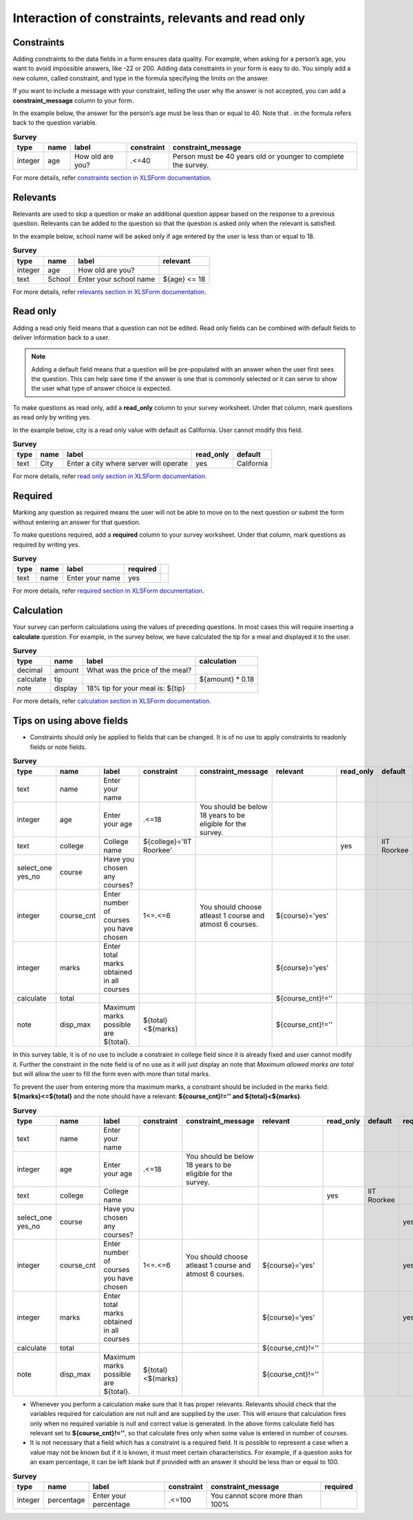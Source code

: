Interaction of constraints, relevants and read only
=========================================================

Constraints
-------------

Adding constraints to the data fields in a form ensures data quality. For example, when asking for a person’s age, you want to avoid impossible answers, like -22 or 200. Adding data constraints in your form is easy to do. You simply add a new column, called constraint, and type in the formula specifying the limits on the answer. 

If you want to include a message with your constraint, telling the user why the answer is not accepted, you can add a **constraint_message** column to your form.

In the example below, the answer for the person’s age must be less than or equal to 40. Note that . in the formula refers back to the question variable.

.. csv-table:: **Survey** 
  :header: "type", "name", "label", "constraint", "constraint_message"
  :widths: auto
 
  "integer", "age", "How old are you?", ".<=40", "Person must be 40 years old or younger to complete the survey."

For more details, refer `constraints section in XLSForm documentation <http://xlsform.org/#constraints>`_.

Relevants
-----------

Relevants are used to skip a question or make an additional question appear based on the response to a previous question. Relevants can be added to the question so that the question is asked only when the relevant is satisfied.

In the example below, school name will be asked only if age entered by the user is less than or equal to 18.

.. csv-table:: **Survey**
  :header: "type", "name", "label", "relevant"
  :widths: auto

  "integer", "age", "How old are you?"
  "text", "School", "Enter your school name", "${age} <= 18"

For more details, refer `relevants section in XLSForm documentation <http://xlsform.org/#relevant>`_.  


Read only
-------------

Adding a read only field means that a question can not be edited. Read only fields can be combined with default fields to deliver information back to a user.

.. note::
   
   Adding a default field means that a question will be pre-populated with an answer when the user first sees the question. This can help save time if the answer is one that is commonly selected or it can serve to show the user what type of answer choice is expected.

To make questions as read only, add a **read_only** column to your survey worksheet. Under that column, mark questions as read only by writing yes.   

In the example below, city is a read only value with default as California. User cannot modify this field.

.. csv-table:: **Survey**
  :header: "type", "name", "label", "read_only", "default"
  :widths: auto

  "text", "City", "Enter a city where server will operate", "yes", "California"

For more details, refer `read only section in XLSForm documentation <http://xlsform.org/#read-only>`_.  

Required
------------

Marking any question as required means the user will not be able to move on to the next question or submit the form without entering an answer for that question.

To make questions required, add a **required** column to your survey worksheet. Under that column, mark questions as required by writing yes.   

.. csv-table:: **Survey**
  :header: "type", "name", "label", "required", 
  :widths: auto

  "text", "name", "Enter your name", "yes", ""

For more details, refer `required section in XLSForm documentation <http://xlsform.org/#required>`_.  

Calculation
-------------

Your survey can perform calculations using the values of preceding questions. In most cases this will require inserting a **calculate** question. For example, in the survey below, we have calculated the tip for a meal and displayed it to the user.  

.. csv-table:: **Survey**
  :header: "type", "name", "label", "calculation"
  :widths: auto

  "decimal", "amount", "What was the price of the meal?", ""   
  "calculate", "tip", "", "${amount} * 0.18"
  "note", "display", "18% tip for your meal is: ${tip}", "" 

For more details, refer `calculation section in XLSForm documentation <http://xlsform.org/#calculation>`_. 

Tips on using above fields
----------------------------

- Constraints should only be applied to fields that can be changed. It is of no use to apply constraints to readonly fields or note fields.

.. csv-table:: **Survey**  
  :header: "type", "name", "label", "constraint", "constraint_message", "relevant", "read_only", "default", "required", "calculation"
  :widths: auto

  "text", "name", "Enter your name", "", "", "", "", "", "", "yes", ""
  "integer", "age", "Enter your age", ".<=18", "You should be below 18 years to be eligible for the survey. ", "", "", "", "", "yes", ""
  "text", "college", "College name", "${college}='IIT Roorkee'", "", "", "yes", "IIT Roorkee", "", "", ""
  "select_one yes_no", "course", "Have you chosen any courses?", "", "", "", "", "", "yes", ""
  "integer", "course_cnt", "Enter number of courses you have chosen", "1<=.<=6", "You should choose atleast 1 course and atmost 6 courses.", "${course}='yes'", "", "", "yes", ""         
  "integer", "marks", "Enter total marks obtained in all courses", "", "", "${course}='yes'", "", "", "yes", ""
  "calculate", "total", "", "", "", "${course_cnt}!=''", "", "", "", "${course_cnt}*100"
  "note", "disp_max", "Maximum marks possible are ${total}.", "${total}<${marks}", "", "${course_cnt}!=''", "", "", "", ""

In this survey table, it is of no use to include a constraint in college field since it is already fixed and user cannot modify it. Further the constraint in the note field is of no use as it will just display an note that *Maximum allowed marks are total* but will allow the user to fill the form even with more than total marks.

To prevent the user from entering more tha maximum marks, a constraint should be included in the marks field: **${marks}<=${total}** and the note should have a relevant: **${course_cnt}!='' and ${total}<${marks}**.

.. csv-table:: **Survey**  
  :header: "type", "name", "label", "constraint", "constraint_message", "relevant", "read_only", "default", "required", "calculation"
  :widths: auto

  "text", "name", "Enter your name", "", "", "", "", "", "", "yes", ""
  "integer", "age", "Enter your age", ".<=18", "You should be below 18 years to be eligible for the survey. ", "", "", "", "", "yes", ""
  "text", "college", "College name", "", "", "", "yes", "IIT Roorkee", "", "", ""
  "select_one yes_no", "course", "Have you chosen any courses?", "", "", "", "", "", "yes", ""
  "integer", "course_cnt", "Enter number of courses you have chosen", "1<=.<=6", "You should choose atleast 1 course and atmost 6 courses.", "${course}='yes'", "", "", "yes", ""         
  "integer", "marks", "Enter total marks obtained in all courses", "", "", "${course}='yes'", "", "", "yes", ""
  "calculate", "total", "", "", "", "${course_cnt}!=''", "", "", "", "${course_cnt}*100"
  "note", "disp_max", "Maximum marks possible are ${total}.", "${total}<${marks}", "", "${course_cnt}!=''", "", "", "", ""

- Whenever you perform a calculation make sure that it has proper relevants. Relevants should check that the variables required for calculation are not null and are supplied by the user. This will ensure that calculation fires only when no required variable is null and correct value is generated. In the above forms calculate field has relevant set to **${course_cnt}!=''**, so that calculate fires only when some value is entered in number of courses.  

- It is not necessary that a field which has a constraint is a required field.  It is possible to represent a case when a value may not be known but if it is known, it must meet certain characteristics. For example, if a question asks for an exam percentage, it can be left blank but if provided with an answer it should be less than or equal to 100.

.. csv-table:: **Survey**  
  :header: "type", "name", "label", "constraint", "constraint_message", "required"
  :widths: auto

  "integer", "percentage", "Enter your percentage", ".<=100", "You cannot score more than 100%", ""
